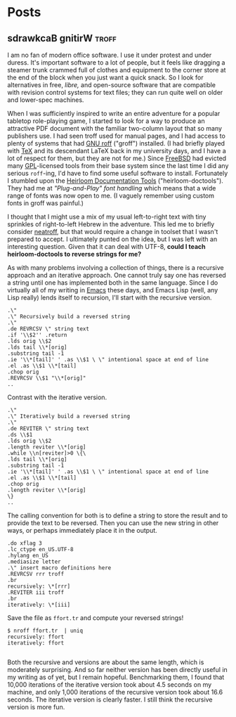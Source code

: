 #+hugo_base_dir: ../..
* Posts
** sdrawkcaB gnitirW                                                  :troff:
:PROPERTIES:
:EXPORT_DATE: 2022-12-10
:EXPORT_FILE_NAME: sdrawkcab-gnitirw
:END:
I am no fan of modern office software.  I use it under protest and under duress.  It's important software to a lot of people, but it feels like dragging a steamer trunk crammed full of clothes and equipment to the corner store at the end of the block when you just want a quick snack.  So I look for alternatives in free, /libre,/ and open-source software that are compatible with revision control systems for text files; they can run quite well on older and lower-spec machines.

When I was sufficiently inspired to write an entire adventure for a popular tabletop role-playing game, I started to look for a way to produce an attractive PDF document with the familiar two-column layout that so many publishers use.  I had seen troff used for manual pages, and I had access to plenty of systems that had [[https://www.gnu.org/software/groff/][GNU roff]] ("groff") installed.  (I had briefly played with [[https://www.ctan.org/tex][TeX]] and its descendant LaTeX back in my university days, and I have a lot of respect for them, but they are not for me.)  Since [[https://www.freebsd.org/][FreeBSD]] had evicted many [[https://www.gnu.org/licenses/licenses.html#GPL][GPL]]-licensed tools from their base system since the last time I did any serious =roff=-ing, I'd have to find some useful software to install.  Fortunately I stumbled upon the [[https://n-t-roff.github.io/heirloom/doctools][Heirloom Documentation Tools]] ("heirloom-doctools").  They had me at /"Plug-and-Play" font handling/ which means that a wide range of fonts was now open to me.  (I vaguely remember using custom fonts in groff was painful.)

I thought that I might use a mix of my usual left-to-right text with tiny sprinkles of right-to-left Hebrew in the adventure.  This led me to briefly consider [[https://github.com/aligrudi/neatroff][neatroff]], but that would require a change in toolset that I wasn't prepared to accept.  I ultimately punted on the idea, but I was left with an interesting question.  Given that it can deal with UTF-8, *could I teach heirloom-doctools to reverse strings for me?*

As with many problems involving a collection of things, there is a recursive approach and an iterative approach.  One cannot truly say one has reversed a string until one has implemented both in the same language.  Since I do virtually all of my writing in [[https://www.gnu.org/software/emacs][Emacs]] these days, and Emacs Lisp (well, any Lisp really) lends itself to recursion, I'll start with the recursive version.

#+begin_src nroff
.\"
.\" Recursively build a reversed string
.\"
.de REVRCSV \" string text
.if '\\$2'' .return
.lds orig \\$2
.lds tail \\*[orig]
.substring tail -1
.ie '\\*[tail]' ' .as \\$1 \ \" intentional space at end of line
.el .as \\$1 \\*[tail]
.chop orig
.REVRCSV \\$1 "\\*[orig]"
..
#+end_src

Contrast with the iterative version.

#+begin_src nroff
.\"
.\" Iteratively build a reversed string
.\"
.de REVITER \" string text
.ds \\$1
.lds orig \\$2
.length reviter \\*[orig]
.while \\n[reviter]>0 \{\
.lds tail \\*[orig]
.substring tail -1
.ie '\\*[tail]' ' .as \\$1 \ \" intentional space at end of line
.el .as \\$1 \\*[tail]
.chop orig
.length reviter \\*[orig]
\}
..
#+end_src

The calling convention for both is to define a string to store the result and to provide the text to be reversed.  Then you can use the new string in other ways, or perhaps immediately place it in the output.

#+begin_src nroff :file ffort.tr
  .do xflag 3
  .lc_ctype en_US.UTF-8
  .hylang en_US
  .mediasize letter
  .\" insert macro definitions here
  .REVRCSV rrr troff
  .br
  recursively: \*[rrr]
  .REVITER iii troff
  .br
  iteratively: \*[iii]
#+end_src

Save the file as ~ffort.tr~ and compute your reversed strings!

#+begin_example
$ nroff ffort.tr  | uniq
recursively: ffort
iteratively: ffort

#+end_example

Both the recursive and versions are about the same length, which is moderately surprising.  And so far neither version has been directly useful in my writing as of yet, but I remain hopeful.  Benchmarking them, I found that 10,000 iterations of the iterative version took about 4.5 seconds on my machine, and only 1,000 iterations of the recursive version took about 16.6 seconds.  The iterative version is clearly faster.  I still think the recursive version is more fun.
